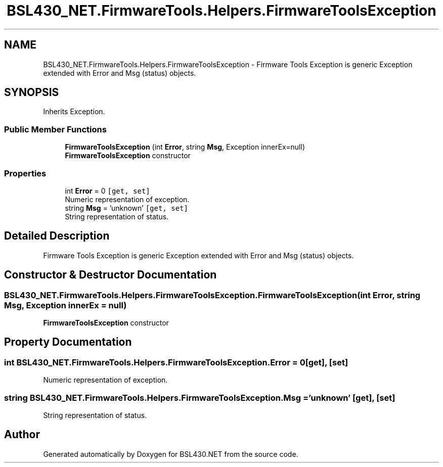 .TH "BSL430_NET.FirmwareTools.Helpers.FirmwareToolsException" 3 "Tue Sep 17 2019" "Version 1.3.4" "BSL430.NET" \" -*- nroff -*-
.ad l
.nh
.SH NAME
BSL430_NET.FirmwareTools.Helpers.FirmwareToolsException \- Firmware Tools Exception is generic Exception extended with Error and Msg (status) objects\&.  

.SH SYNOPSIS
.br
.PP
.PP
Inherits Exception\&.
.SS "Public Member Functions"

.in +1c
.ti -1c
.RI "\fBFirmwareToolsException\fP (int \fBError\fP, string \fBMsg\fP, Exception innerEx=null)"
.br
.RI "\fBFirmwareToolsException\fP constructor "
.in -1c
.SS "Properties"

.in +1c
.ti -1c
.RI "int \fBError\fP = 0\fC [get, set]\fP"
.br
.RI "Numeric representation of exception\&. "
.ti -1c
.RI "string \fBMsg\fP = 'unknown'\fC [get, set]\fP"
.br
.RI "String representation of status\&. "
.in -1c
.SH "Detailed Description"
.PP 
Firmware Tools Exception is generic Exception extended with Error and Msg (status) objects\&. 


.SH "Constructor & Destructor Documentation"
.PP 
.SS "BSL430_NET\&.FirmwareTools\&.Helpers\&.FirmwareToolsException\&.FirmwareToolsException (int Error, string Msg, Exception innerEx = \fCnull\fP)"

.PP
\fBFirmwareToolsException\fP constructor 
.SH "Property Documentation"
.PP 
.SS "int BSL430_NET\&.FirmwareTools\&.Helpers\&.FirmwareToolsException\&.Error = 0\fC [get]\fP, \fC [set]\fP"

.PP
Numeric representation of exception\&. 
.SS "string BSL430_NET\&.FirmwareTools\&.Helpers\&.FirmwareToolsException\&.Msg = 'unknown'\fC [get]\fP, \fC [set]\fP"

.PP
String representation of status\&. 

.SH "Author"
.PP 
Generated automatically by Doxygen for BSL430\&.NET from the source code\&.
